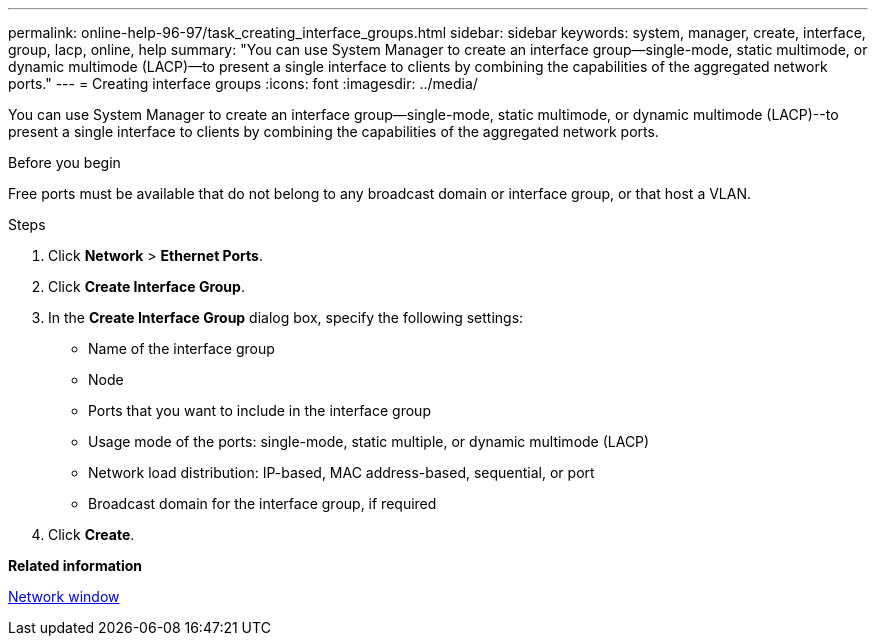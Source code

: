---
permalink: online-help-96-97/task_creating_interface_groups.html
sidebar: sidebar
keywords: system, manager, create, interface, group, lacp, online, help
summary: "You can use System Manager to create an interface group—single-mode, static multimode, or dynamic multimode (LACP)—to present a single interface to clients by combining the capabilities of the aggregated network ports."
---
= Creating interface groups
:icons: font
:imagesdir: ../media/

[.lead]
You can use System Manager to create an interface group--single-mode, static multimode, or dynamic multimode (LACP)--to present a single interface to clients by combining the capabilities of the aggregated network ports.

.Before you begin

Free ports must be available that do not belong to any broadcast domain or interface group, or that host a VLAN.

.Steps

. Click *Network* > *Ethernet Ports*.
. Click *Create Interface Group*.
. In the *Create Interface Group* dialog box, specify the following settings:
 ** Name of the interface group
 ** Node
 ** Ports that you want to include in the interface group
 ** Usage mode of the ports: single-mode, static multiple, or dynamic multimode (LACP)
 ** Network load distribution: IP-based, MAC address-based, sequential, or port
 ** Broadcast domain for the interface group, if required
. Click *Create*.

*Related information*

xref:reference_network_window.adoc[Network window]

